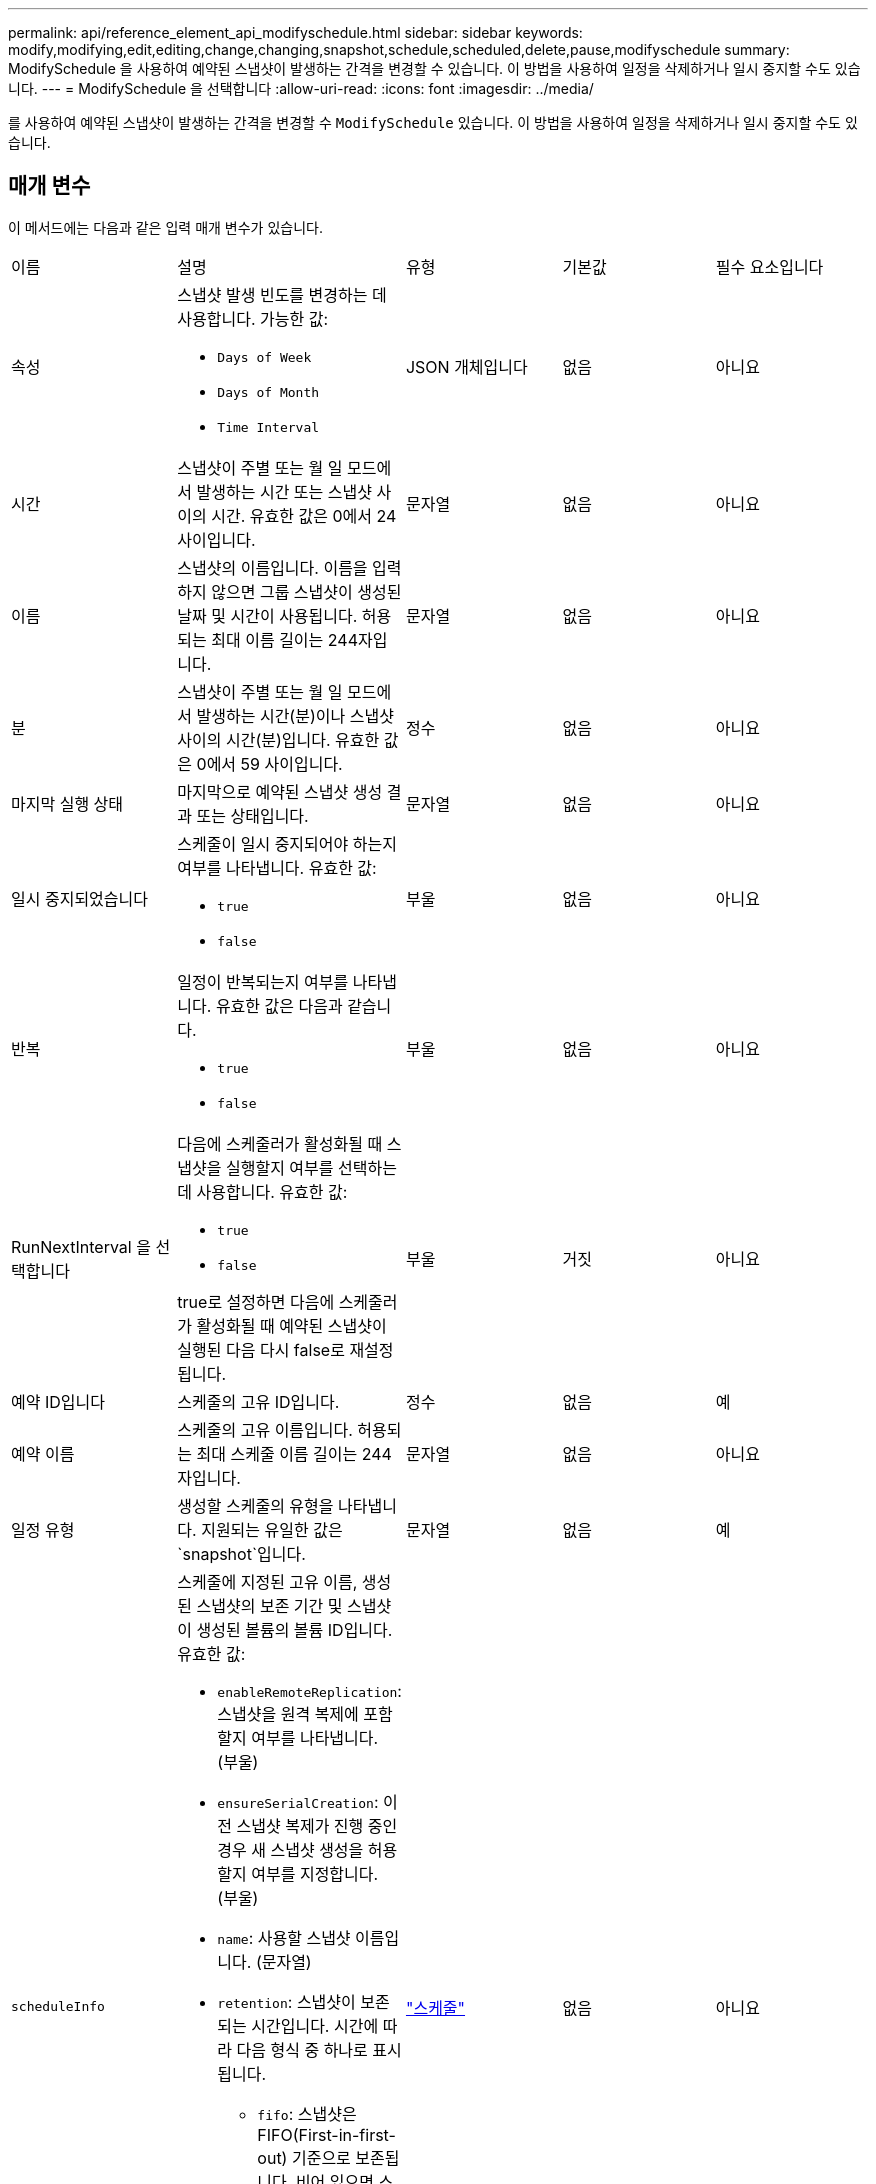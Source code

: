 ---
permalink: api/reference_element_api_modifyschedule.html 
sidebar: sidebar 
keywords: modify,modifying,edit,editing,change,changing,snapshot,schedule,scheduled,delete,pause,modifyschedule 
summary: ModifySchedule 을 사용하여 예약된 스냅샷이 발생하는 간격을 변경할 수 있습니다. 이 방법을 사용하여 일정을 삭제하거나 일시 중지할 수도 있습니다. 
---
= ModifySchedule 을 선택합니다
:allow-uri-read: 
:icons: font
:imagesdir: ../media/


[role="lead"]
를 사용하여 예약된 스냅샷이 발생하는 간격을 변경할 수 `ModifySchedule` 있습니다. 이 방법을 사용하여 일정을 삭제하거나 일시 중지할 수도 있습니다.



== 매개 변수

이 메서드에는 다음과 같은 입력 매개 변수가 있습니다.

|===


| 이름 | 설명 | 유형 | 기본값 | 필수 요소입니다 


 a| 
속성
 a| 
스냅샷 발생 빈도를 변경하는 데 사용합니다. 가능한 값:

* `Days of Week`
* `Days of Month`
* `Time Interval`

 a| 
JSON 개체입니다
 a| 
없음
 a| 
아니요



 a| 
시간
 a| 
스냅샷이 주별 또는 월 일 모드에서 발생하는 시간 또는 스냅샷 사이의 시간. 유효한 값은 0에서 24 사이입니다.
 a| 
문자열
 a| 
없음
 a| 
아니요



 a| 
이름
 a| 
스냅샷의 이름입니다. 이름을 입력하지 않으면 그룹 스냅샷이 생성된 날짜 및 시간이 사용됩니다. 허용되는 최대 이름 길이는 244자입니다.
 a| 
문자열
 a| 
없음
 a| 
아니요



 a| 
분
 a| 
스냅샷이 주별 또는 월 일 모드에서 발생하는 시간(분)이나 스냅샷 사이의 시간(분)입니다. 유효한 값은 0에서 59 사이입니다.
 a| 
정수
 a| 
없음
 a| 
아니요



| 마지막 실행 상태 | 마지막으로 예약된 스냅샷 생성 결과 또는 상태입니다. | 문자열 | 없음 | 아니요 


 a| 
일시 중지되었습니다
 a| 
스케줄이 일시 중지되어야 하는지 여부를 나타냅니다. 유효한 값:

* `true`
* `false`

 a| 
부울
 a| 
없음
 a| 
아니요



 a| 
반복
 a| 
일정이 반복되는지 여부를 나타냅니다. 유효한 값은 다음과 같습니다.

* `true`
* `false`

 a| 
부울
 a| 
없음
 a| 
아니요



 a| 
RunNextInterval 을 선택합니다
 a| 
다음에 스케줄러가 활성화될 때 스냅샷을 실행할지 여부를 선택하는 데 사용합니다. 유효한 값:

* `true`
* `false`


true로 설정하면 다음에 스케줄러가 활성화될 때 예약된 스냅샷이 실행된 다음 다시 false로 재설정됩니다.
 a| 
부울
 a| 
거짓
 a| 
아니요



 a| 
예약 ID입니다
 a| 
스케줄의 고유 ID입니다.
 a| 
정수
 a| 
없음
 a| 
예



 a| 
예약 이름
 a| 
스케줄의 고유 이름입니다. 허용되는 최대 스케줄 이름 길이는 244자입니다.
 a| 
문자열
 a| 
없음
 a| 
아니요



 a| 
일정 유형
 a| 
생성할 스케줄의 유형을 나타냅니다. 지원되는 유일한 값은 `snapshot`입니다.
 a| 
문자열
 a| 
없음
 a| 
예



 a| 
`scheduleInfo`
 a| 
스케줄에 지정된 고유 이름, 생성된 스냅샷의 보존 기간 및 스냅샷이 생성된 볼륨의 볼륨 ID입니다. 유효한 값:

* `enableRemoteReplication`: 스냅샷을 원격 복제에 포함할지 여부를 나타냅니다. (부울)
* `ensureSerialCreation`: 이전 스냅샷 복제가 진행 중인 경우 새 스냅샷 생성을 허용할지 여부를 지정합니다. (부울)
* `name`: 사용할 스냅샷 이름입니다. (문자열)
* `retention`: 스냅샷이 보존되는 시간입니다. 시간에 따라 다음 형식 중 하나로 표시됩니다.
+
** `fifo`: 스냅샷은 FIFO(First-in-first-out) 기준으로 보존됩니다. 비어 있으면 스냅샷이 영구적으로 유지됩니다. (문자열)
** "HH:mm:ss"


* `volumeID`: 스냅샷에 포함할 볼륨의 ID입니다. (정수)
* `volumes`: 그룹 스냅샷에 포함될 볼륨 ID 목록입니다. (정수 배열)

 a| 
link:reference_element_api_schedule.html["스케줄"^]
 a| 
없음
 a| 
아니요



 a| 
snapMirrorLabel
 a| 
SnapMirror 소프트웨어에서 SnapMirror 엔드포인트에 대한 스냅샷 보존 정책을 지정하는 데 사용되는 레이블입니다.
 a| 
문자열
 a| 
없음
 a| 
아니요



 a| 
삭제
 a| 
스케줄이 삭제되도록 표시되었는지 여부를 나타냅니다. 유효한 값:

* `true`
* `false`

 a| 
부울
 a| 
없음
 a| 
아니요



 a| 
시작 날짜
 a| 
일정이 처음 시작되거나 시작될 날짜를 나타냅니다.
 a| 
ISO 8601 날짜 문자열
 a| 
없음
 a| 
아니요



 a| 
몬트데이즈입니다
 a| 
스냅샷이 생성되는 월의 일. 유효한 값은 1에서 31 사이입니다.
 a| 
정수 배열
 a| 
없음
 a| 
예



 a| 
평일
 a| 
스냅샷이 생성되는 요일. 요일은 일요일부터 0의 값과 1의 오프셋으로 시작됩니다.
 a| 
문자열
 a| 
없음
 a| 
아니요

|===


== 반환 값

이 메서드의 반환 값은 다음과 같습니다.

|===


| 이름 | 설명 | 유형 


 a| 
스케줄
 a| 
수정된 일정 특성이 포함된 개체입니다.
 a| 
xref:reference_element_api_schedule.adoc[스케줄]

|===


== 요청 예

[listing]
----
{
  "method": "ModifySchedule",
  "params": {
    "scheduleName" : "Chicago",
    "scheduleID" : 3
    },
  "id": 1
}
----


== 응답 예

[listing]
----
{
  "id": 1,
  "result": {
    "schedule": {
      "attributes": {
        "frequency": "Days Of Week"
            },
      "hasError": false,
      "hours": 5,
      "lastRunStatus": "Success",
      "lastRunTimeStarted": null,
      "minutes": 0,
      "monthdays": [],
      "paused": false,
      "recurring": true,
      "runNextInterval": false,
      "scheduleID": 3,
      "scheduleInfo": {
        "volumeID": "2"
            },
      "scheduleName": "Chicago",
      "scheduleType": "Snapshot",
      "startingDate": null,
      "toBeDeleted": false,
      "weekdays": [
        {
          "day": 2,
          "offset": 1
      }
      ]
    }
  }
}
----


== 버전 이후 새로운 기능

9.6
